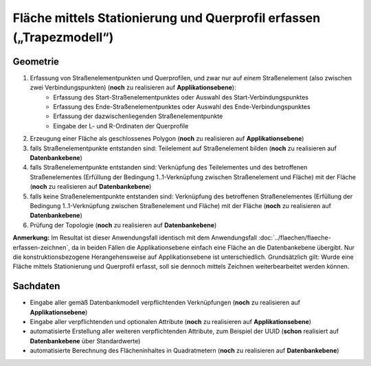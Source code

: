 .. index:: Flächen, Querprofil, Stationierung, Straßenelemente, Stützpunkte, Teilelemente, Topologie

Fläche mittels Stationierung und Querprofil erfassen („Trapezmodell“)
=====================================================================

.. image:: /_static/flaeche-erfassen-trapezmodell.png

.. _flaeche-erfassen-trapezmodell_geometrie:

Geometrie
---------

#. Erfassung von Straßenelementpunkten und Querprofilen, und zwar nur auf *einem* Straßenelement (also zwischen zwei Verbindungspunkten) (**noch** zu realisieren auf **Applikationsebene**):
    * Erfassung des Start-Straßenelementpunktes oder Auswahl des Start-Verbindungspunktes
    * Erfassung des Ende-Straßenelementpunktes oder Auswahl des Ende-Verbindungspunktes
    * Erfassung der dazwischenliegenden Straßenelementpunkte
    * Eingabe der L- und R-Ordinaten der Querprofile
#. Erzeugung einer Fläche als geschlossenes Polygon (**noch** zu realisieren auf **Applikationsebene**)
#. falls Straßenelementpunkte entstanden sind: Teilelement auf Straßenelement bilden (**noch** zu realisieren auf **Datenbankebene**)
#. falls Straßenelementpunkte entstanden sind: Verknüpfung des Teilelementes und des betroffenen Straßenelementes (Erfüllung der Bedingung 1..1-Verknüpfung zwischen Straßenelement und Fläche) mit der Fläche (**noch** zu realisieren auf **Datenbankebene**)
#. falls keine Straßenelementpunkte entstanden sind: Verknüpfung des betroffenen Straßenelementes (Erfüllung der Bedingung 1..1-Verknüpfung zwischen Straßenelement und Fläche) mit der Fläche (**noch** zu realisieren auf **Datenbankebene**)
#. Prüfung der Topologie (**noch** zu realisieren auf **Datenbankebene**)

**Anmerkung:** Im Resultat ist dieser Anwendungsfall identisch mit dem Anwendungsfall :doc:`../flaechen/flaeche-erfassen-zeichnen`, da in beiden Fällen die Applikationsebene einfach eine Fläche an die Datenbankebene übergibt. Nur die konstruktionsbezogene Herangehensweise auf Applikationsebene ist unterschiedlich. Grundsätzlich gilt: Wurde eine Fläche mittels Stationierung und Querprofil erfasst, soll sie dennoch mittels Zeichnen weiterbearbeitet werden können.


.. _flaeche-erfassen-trapezmodell_sachdaten:

Sachdaten
---------

* Eingabe aller gemäß Datenbankmodell verpflichtenden Verknüpfungen (**noch** zu realisieren auf **Applikationsebene**)
* Eingabe aller verpflichtenden und optionalen Attribute (**noch** zu realisieren auf **Applikationsebene**)
* automatisierte Erstellung aller weiteren verpflichtenden Attribute, zum Beispiel der UUID (**schon** realisiert auf **Datenbankebene** über Standardwerte)
* automatisierte Berechnung des Flächeninhaltes in Quadratmetern (**noch** zu realisieren auf **Datenbankebene**)
